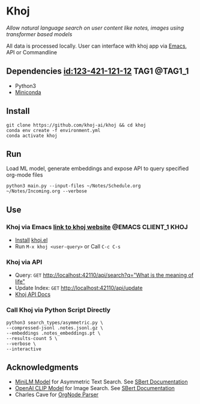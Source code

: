 * Khoj
  /Allow natural language search on user content like notes, images using transformer based models/

  All data is processed locally. User can interface with khoj app via [[./interface/emacs/khoj.el][Emacs]], API or Commandline

** Dependencies [[id:123-421-121-12]]  :TAG1:@TAG1_1:
   - Python3
   - [[https://docs.conda.io/en/latest/miniconda.html#latest-miniconda-installer-links][Miniconda]]

** Install
   #+begin_src shell
   git clone https://github.com/khoj-ai/khoj && cd khoj
   conda env create -f environment.yml
   conda activate khoj
   #+end_src

** Run
   Load ML model, generate embeddings and expose API to query specified org-mode files

   #+begin_src shell
   python3 main.py --input-files ~/Notes/Schedule.org ~/Notes/Incoming.org --verbose
   #+end_src

** Use
*** *Khoj via Emacs*  [[https://khoj.dev][link to khoj website]]  :@EMACS:CLIENT_1:KHOJ:
     - [[https://github.com/khoj-ai/khoj/tree/master/interface/emacs#installation][Install]] [[./interface/emacs/khoj.el][khoj.el]]
     - Run ~M-x khoj <user-query>~ or Call ~C-c C-s~

*** *Khoj via API*
     - Query: ~GET~ [[http://localhost:42110/api/search?q=%22what%20is%20the%20meaning%20of%20life%22][http://localhost:42110/api/search?q="What is the meaning of life"]]
     - Update Index: ~GET~ [[http://localhost:42110/api/update][http://localhost:42110/api/update]]
     - [[http://localhost:42110/docs][Khoj API Docs]]

*** *Call Khoj via Python Script Directly*
     #+begin_src shell
     python3 search_types/asymmetric.py \
     --compressed-jsonl .notes.jsonl.gz \
     --embeddings .notes_embeddings.pt \
     --results-count 5 \
     --verbose \
     --interactive
     #+end_src

** Acknowledgments
   - [[https://huggingface.co/sentence-transformers/multi-qa-MiniLM-L6-cos-v1][MiniLM Model]] for Asymmetric Text Search. See [[https://www.sbert.net/examples/applications/retrieve_rerank/README.html][SBert Documentation]]
   - [[https://github.com/openai/CLIP][OpenAI CLIP Model]] for Image Search. See [[https://www.sbert.net/examples/applications/image-search/README.html][SBert Documentation]]
   - Charles Cave for [[http://members.optusnet.com.au/~charles57/GTD/orgnode.html][OrgNode Parser]]

